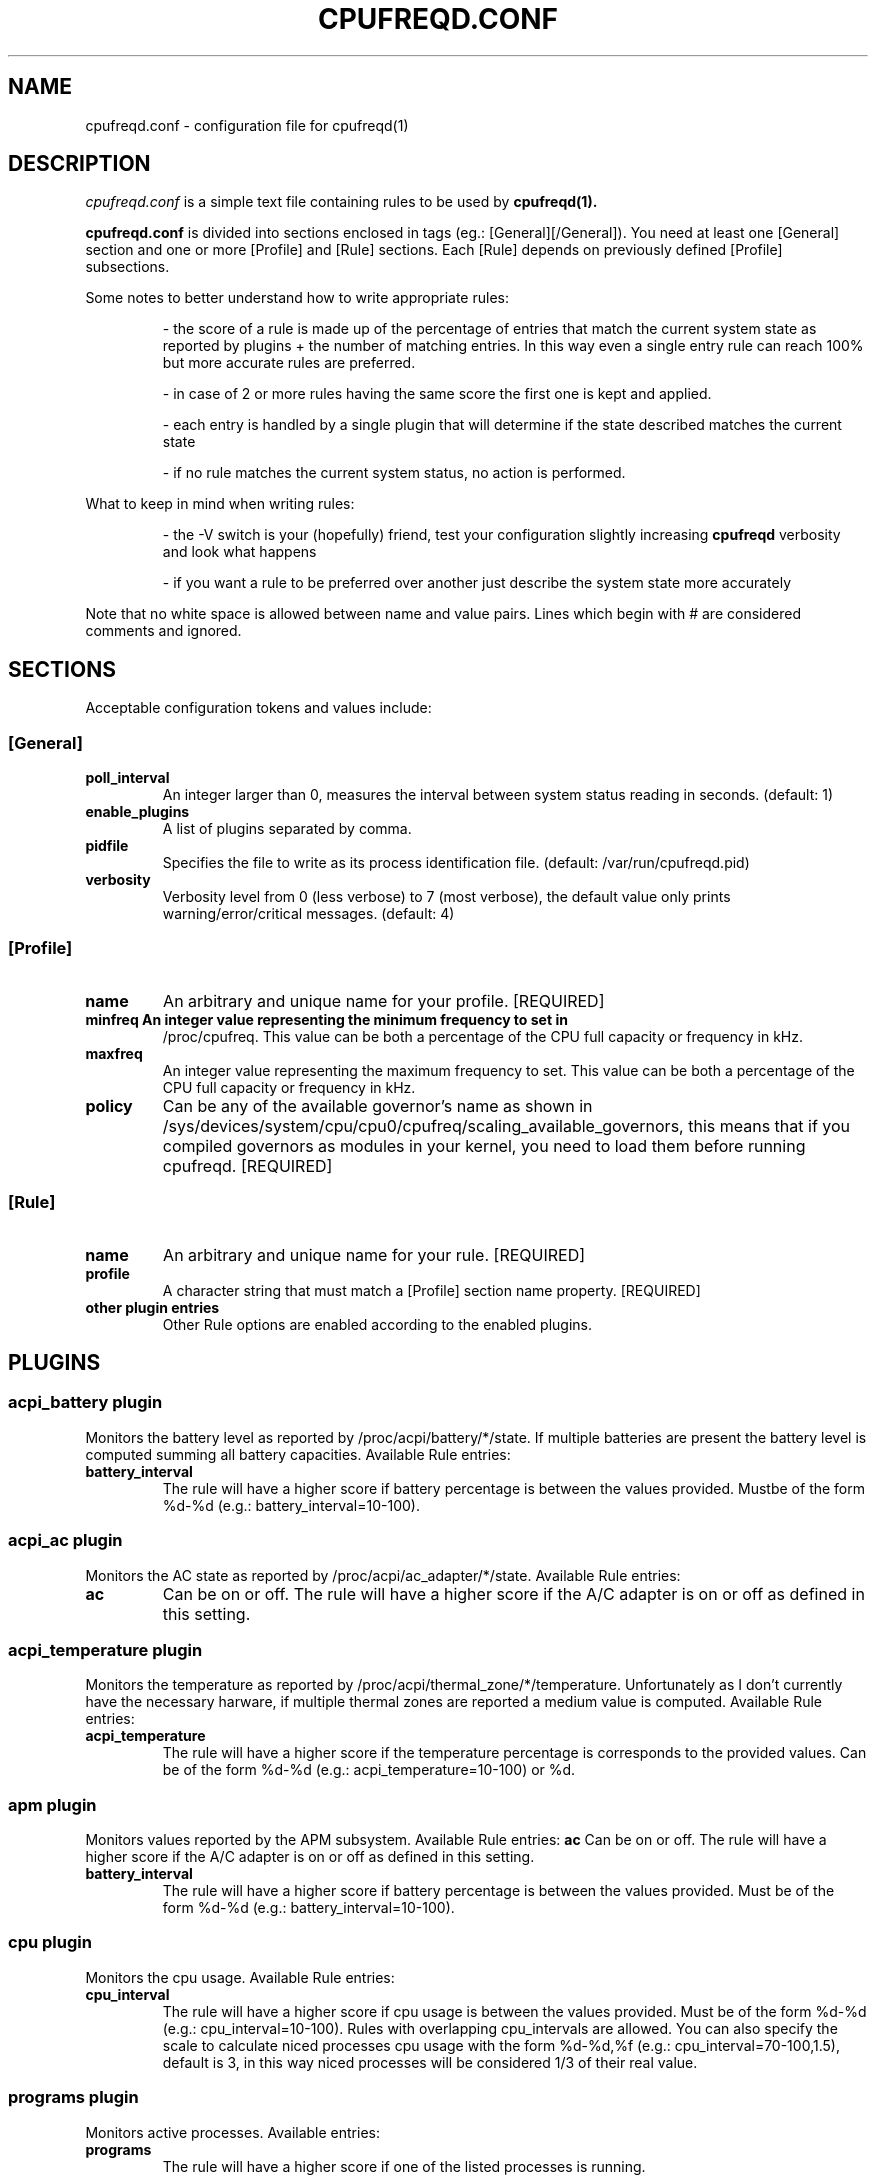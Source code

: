.\" Copyright 2002-2005, George Staikos (staikos@0wned.org)
.\"                      Mattia Dongili (malattia@gmail.com)
.\"                      Rene Rebe (rene@rocklinux.org)
.\" This file may be used subject to the terms and conditions of the
.\" GNU General Public License Version 2, or any later version
.\" at your option, as published by the Free Software Foundation.
.\" This program is distributed in the hope that it will be useful,
.\" but WITHOUT ANY WARRANTY; without even the implied warranty of
.\" MERCHANTABILITY or FITNESS FOR A PARTICULAR PURPOSE. See the
.\" GNU General Public License for more details."
.TH CPUFREQD.CONF 5 "05 May 2005" "" ""
.SH NAME
cpufreqd.conf \- configuration file for cpufreqd(1)
.SH DESCRIPTION
.I cpufreqd.conf
is a simple text file containing rules to be used by 
.B cpufreqd(1).

.B cpufreqd.conf
is divided into sections enclosed in tags (eg.: [General][/General]). 
You need at least one [General] section and one or more [Profile] and [Rule]
sections.  Each [Rule] depends on previously defined [Profile] subsections.

Some notes to better understand how to write appropriate rules:

.RS
- the score of a rule is made up of the percentage of entries that match
the current system state as reported by plugins + the number of matching
entries. In this way even a single entry rule can reach 100% but more accurate
rules are preferred.

- in case of 2 or more rules having the same score the first one is kept
and applied.

- each entry is handled by a single plugin that will determine if the state
described matches the current state

- if no rule matches the current system status, no action is performed.
.RE

What to keep in mind when writing rules:

.RS
- the \-V switch is your (hopefully) friend, test your configuration slightly
increasing 
.B cpufreqd
verbosity and look what happens

- if you want a rule to be preferred over another just describe the system state
more accurately
.RE

.fi
.sp
.PP
Note that no white space is allowed between name and value pairs.
Lines which begin with # are considered comments and ignored.
.sp
.SH "SECTIONS"
.PP
Acceptable configuration tokens and values include:

.PP
.SS "[General]"
.TP
.B "poll_interval"
An integer larger than 0, measures the interval between system status reading in seconds. (default: 1)

.TP
.B "enable_plugins"
A list of plugins separated by comma.

.TP
.B "pidfile"
Specifies the file to write as its process identification file. (default: /var/run/cpufreqd.pid)
./"
./".TP
./".B "acpi_workaround"
./"0 or 1 meaning disable and enable respectively. (default: 0) As some ACPI
./"implementations are very cpu-consuming when reading the info file of system
./"batteries. Cpufreqd implements a simple workaround that avoids reading that
./"file except on initialisation or reinitialisation. This has the effect of
./"needing to send an HUP signal if inserting a new battery, otherwise battery
./"measurement won't be correct.

.TP
.B "verbosity"
Verbosity level from 0 (less verbose) to 7 (most verbose), the default value only prints 
warning/error/critical messages. (default: 4)

.sp
.PP
.SS "[Profile]"

.TP
.B "name"
An arbitrary and unique name for your profile. [REQUIRED]

.TP
.B "minfreq" An integer value representing the minimum frequency to set in
/proc/cpufreq. This value can be both a percentage of the CPU full capacity or
frequency in kHz.

.TP
.B "maxfreq"
An integer value representing the maximum frequency to set. This value can be
both a percentage of the CPU full capacity or frequency in kHz.

.TP
.B "policy"
Can be any of the available governor's name as shown in
/sys/devices/system/cpu/cpu0/cpufreq/scaling_available_governors, this means
that if you compiled governors as modules in your kernel, you need to load them
before running cpufreqd. [REQUIRED]

.sp
.PP
.SS "[Rule]"

.TP
.B "name"
An arbitrary and unique name for your rule. [REQUIRED]

.TP
.B "profile"
A character string that must match a [Profile] section name property. [REQUIRED]

.TP
.B "other plugin entries"
Other Rule options are enabled according to the enabled plugins.

.SH PLUGINS
.RS
.sp
.PP
.SS "acpi_battery plugin"
Monitors the battery level as reported by /proc/acpi/battery/*/state. If
multiple batteries are present the battery level is computed summing all battery
capacities. Available Rule entries:
.TP
.B "battery_interval"
The rule will have a higher score if battery percentage is between the values
provided. Mustbe of the form %d-%d (e.g.: battery_interval=10-100).

.PP
.SS "acpi_ac plugin"
Monitors the AC state as reported by /proc/acpi/ac_adapter/*/state.
Available Rule entries:
.TP
.B "ac"
Can be on or off.  The rule will have a higher score if the A/C adapter is on or
off as defined in this setting.

.PP
.SS "acpi_temperature plugin"
Monitors the temperature as reported by /proc/acpi/thermal_zone/*/temperature.
Unfortunately as I don't currently have the necessary harware, if multiple
thermal zones are reported a medium value is computed. Available Rule entries:
.TP
.B "acpi_temperature"
The rule will have a higher score if the temperature percentage is corresponds
to the provided values. Can be of the form %d-%d (e.g.: acpi_temperature=10-100) or %d.

.PP
.SS "apm plugin"
Monitors values reported by the APM subsystem. Available Rule entries:
.B "ac"
Can be on or off.  The rule will have a higher score if the A/C adapter is on or
off as defined in this setting.

.TP
.B "battery_interval"
The rule will have a higher score if battery percentage is between the values
provided. Must be of the form %d-%d (e.g.: battery_interval=10-100).

.PP
.SS "cpu plugin"
Monitors the cpu usage. Available Rule entries:
.TP
.B "cpu_interval"
The rule will have a higher score if cpu usage is between the values
provided.  Must be of the form %d-%d (e.g.: cpu_interval=10-100). Rules with
overlapping cpu_intervals are allowed. You can also specify the scale to
calculate niced processes cpu usage with the form %d-%d,%f (e.g.:
cpu_interval=70-100,1.5), default is 3, in this way niced processes will be
considered 1/3 of their real value.

.PP
.SS "programs plugin"
Monitors active processes. Available entries:
.TP
.B "programs"
 The rule will have a higher score if one of the listed processes is running.
 This is  a  comma separated  list.   No  white  space is allowed between
 values.  cpufreqd will try to match each process name with the configured
 process list. If you need to match against program from a spe- cific location
 you have to supply the full path as search pattern.

.SH EXAMPLE
.RS
.sp
.nf
.ne 7
# cpufreqd.conf sample

# this is a comment
[General]
pidfile=/var/run/cpufreqd.pid
poll_interval=2
enable_plugins=acpi_battery,acpi_ac,acpi_temperature,programs,cpu
verbosity=5 #(if you want a minimal logging)
[/General]

[Profile]
name=hi_boost
minfreq=0%
maxfreq=100%
policy=performance
[/Profile]

[Profile]
name=medium_boost
minfreq=33%
maxfreq=66%
policy=performance
[/Profile]

[Profile]
name=lo_boost
minfreq=0%
maxfreq=33%
policy=performance
[/Profile]

[Profile]
name=lo_power
minfreq=0%
maxfreq=33%
policy=powersave
[/Profile]

# conservative mode when not AC
[Rule]
name=conservative
ac=off
battery_interval=0-100
cpu_interval=0-40
profile=lo_boost
[/Rule]

# need some power
[Rule]
name=lo_cpu_boost
ac=off
battery_interval=0-100
cpu_interval=30-80
profile=medium_boost
[/Rule]

# need big power (not if battery very low)
[Rule]
name=hi_cpu_boost
ac=off
battery_interval=30-100
cpu_interval=70-100
profile=medum_boost
[/Rule]

# full power when AC
# can reach a 101% score
[Rule] 
name=AC_on
ac=on
profile=hi_boost
[/Rule]

# slow down a little if overheated
# can reach a 102% score
[Rule] 
name=AC_on
ac=on
acpi_temperature=55-100
profile=medium_boost
[/Rule]

# full power when watching DVDs and not AC
# can reach a 105% score
[Rule]
name=dvd_watching
ac=off
battery_interval=0-100
acpi_temperature=0-100
cpu_interval=0-100
programs=xine,mplayer
profile=hi_boost
[/Rule]

.fi
.sp
.RE
.PP
.SH SEE ALSO
.BR cpufreqd(8)
.SH AUTHOR
Mattia Dongili <malattia@gmail.com>

George Staikos <staikos@0wned.org>
